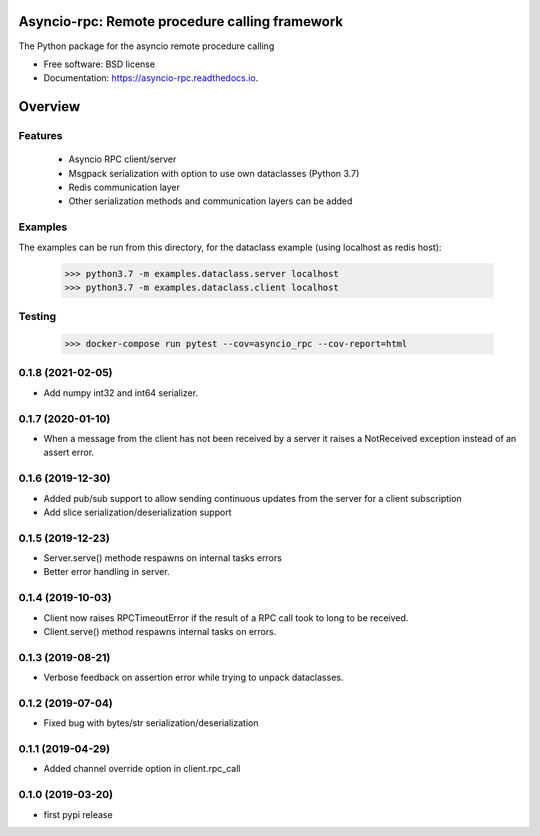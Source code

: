 Asyncio-rpc: Remote procedure calling framework
===============================================

The Python package for the asyncio remote procedure calling


.. image:: https://api.travis-ci.com/nens/asyncio-rpc.svg?branch=master
        :target: https://travis-ci.com/nens/asyncio-rpc/


.. image:: https://readthedocs.org/projects/asyncio-rpc/badge/?version=latest
        :target: https://asyncio-rpc.readthedocs.io/en/latest/?badge=latest
        :alt: Documentation Status



* Free software: BSD license
* Documentation: https://asyncio-rpc.readthedocs.io.


Overview
========


Features
--------
 - Asyncio RPC client/server
 - Msgpack serialization with option to use own dataclasses (Python 3.7)
 - Redis communication layer
 - Other serialization methods and communication layers can be added


Examples
--------

The examples can be run from this directory, for the dataclass example 
(using localhost as redis host):

    >>> python3.7 -m examples.dataclass.server localhost
    >>> python3.7 -m examples.dataclass.client localhost


Testing
-------
    >>> docker-compose run pytest --cov=asyncio_rpc --cov-report=html


0.1.8 (2021-02-05)
------------------

- Add numpy int32 and int64 serializer.


0.1.7 (2020-01-10)
------------------

- When a message from the client has not been received by 
  a server it raises a NotReceived exception instead of
  an assert error.


0.1.6 (2019-12-30)
------------------

- Added pub/sub support to allow sending continuous updates
  from the server for a client subscription

- Add slice serialization/deserialization support


0.1.5 (2019-12-23)
------------------

- Server.serve() methode respawns on internal tasks errors

- Better error handling in server.


0.1.4 (2019-10-03)
------------------

- Client now raises RPCTimeoutError if the result of a RPC call took to long to
  be received.

- Client.serve() method respawns internal tasks on errors.


0.1.3 (2019-08-21)
------------------

- Verbose feedback on assertion error while trying to unpack dataclasses.


0.1.2 (2019-07-04)
------------------

- Fixed bug with bytes/str serialization/deserialization


0.1.1 (2019-04-29)
------------------

- Added channel override option in client.rpc_call


0.1.0 (2019-03-20)
------------------

- first pypi release


